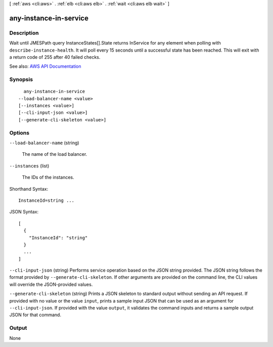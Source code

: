 [ :ref:`aws <cli:aws>` . :ref:`elb <cli:aws elb>` . :ref:`wait <cli:aws elb wait>` ]

.. _cli:aws elb wait any-instance-in-service:


***********************
any-instance-in-service
***********************



===========
Description
===========

Wait until JMESPath query InstanceStates[].State returns InService for any element when polling with ``describe-instance-health``. It will poll every 15 seconds until a successful state has been reached. This will exit with a return code of 255 after 40 failed checks.

See also: `AWS API Documentation <https://docs.aws.amazon.com/goto/WebAPI/elasticloadbalancing-2012-06-01/DescribeInstanceHealth>`_


========
Synopsis
========

::

    any-instance-in-service
  --load-balancer-name <value>
  [--instances <value>]
  [--cli-input-json <value>]
  [--generate-cli-skeleton <value>]




=======
Options
=======

``--load-balancer-name`` (string)


  The name of the load balancer.

  

``--instances`` (list)


  The IDs of the instances.

  



Shorthand Syntax::

    InstanceId=string ...




JSON Syntax::

  [
    {
      "InstanceId": "string"
    }
    ...
  ]



``--cli-input-json`` (string)
Performs service operation based on the JSON string provided. The JSON string follows the format provided by ``--generate-cli-skeleton``. If other arguments are provided on the command line, the CLI values will override the JSON-provided values.

``--generate-cli-skeleton`` (string)
Prints a JSON skeleton to standard output without sending an API request. If provided with no value or the value ``input``, prints a sample input JSON that can be used as an argument for ``--cli-input-json``. If provided with the value ``output``, it validates the command inputs and returns a sample output JSON for that command.



======
Output
======

None